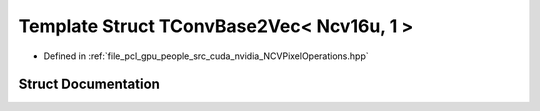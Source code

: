 .. _exhale_struct_struct_t_conv_base2_vec_3_01_ncv16u_00_011_01_4:

Template Struct TConvBase2Vec< Ncv16u, 1 >
==========================================

- Defined in :ref:`file_pcl_gpu_people_src_cuda_nvidia_NCVPixelOperations.hpp`


Struct Documentation
--------------------


.. doxygenstruct:: TConvBase2Vec< Ncv16u, 1 >
   :members:
   :protected-members:
   :undoc-members: